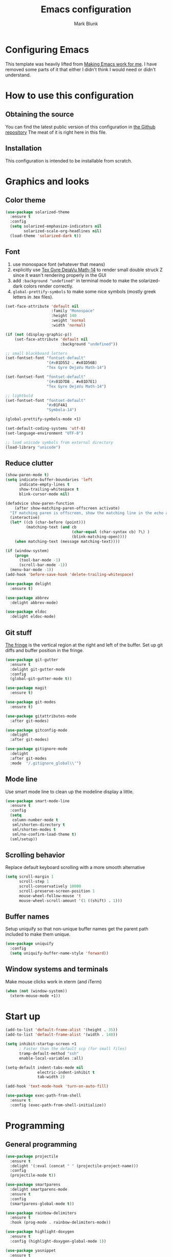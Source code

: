 #+TITLE: Emacs configuration
#+AUTHOR: Mark Blunk
#+STARTUP: indent
#+STARTUP: overview
* Configuring Emacs
This template was heavily lifted from [[http://zeekat.nl/articles/making-emacs-work-for-me.html][Making Emacs work for me]]. I have
removed some parts of it that either I didn't think I would need or
didn't understand.
* How to use this configuration
** Obtaining the source
You can find the latest public version of this configuration in [[https://github.com/markblunk/dotfiles][the
Github repository]] The meat of it is right here in this file.
** Installation
This configuration is intended to be installable from scratch.
* Graphics and looks
** Color theme
#+NAME: color-theme
#+BEGIN_SRC emacs-lisp
  (use-package solarized-theme
    :ensure t
    :config
    (setq solarized-emphasize-indicators nil
          solarized-scale-org-headlines nil)
    (load-theme 'solarized-dark t))
#+END_SRC
** Font
1. use monospace font (whatever that means)
2. explicitly use _Tex Gyre DejaVu Math-14_ to render small double
   struck Z since it wasn't rendering properly in the GUI
3. add ~:background "undefined"~ in terminal mode to make the
   solarized-dark colors render correctly.
4. ~global-prettify-symbols~ to make some nice symbols (mostly greek
   letters in .tex files).
#+NAME: font
#+BEGIN_SRC emacs-lisp
  (set-face-attribute 'default nil
                      :family "Monospace"
                      :height 140
                      :weight 'normal
                      :width 'normal)

  (if (not (display-graphic-p))
      (set-face-attribute 'default nil
                          :background "undefined"))

  ;; small blackboard letters
  (set-fontset-font "fontset-default"
                    '(#x01D552 . #x01D56B)
                    "Tex Gyre DejaVu Math-14")

  (set-fontset-font "fontset-default"
                    '(#x01D7D8 . #x01D7E1)
                    "Tex Gyre DejaVu Math-14")

  ;; lightbuld
  (set-fontset-font "fontset-default"
                    '#x01F4A1
                    "Symbola-14")

  (global-prettify-symbols-mode +1)

  (set-default-coding-systems 'utf-8)
  (set-language-environment "UTF-8")

  ;; load unicode symbols from external directory
  (load-library "unicode")
#+END_SRC
** Reduce clutter
#+NAME: clutter
#+BEGIN_SRC emacs-lisp
  (show-paren-mode t)
  (setq indicate-buffer-boundaries 'left
        indicate-empty-lines t
        show-trailing-whitespace t
        blink-cursor-mode nil)

  (defadvice show-paren-function
      (after show-matching-paren-offscreen activate)
    "If matching paren is offscreen, show the matching line in the echo area."
    (interactive)
    (let* ((cb (char-before (point)))
           (matching-text (and cb
                               (char-equal (char-syntax cb) ?\) )
                               (blink-matching-open))))
      (when matching-text (message matching-text))))

  (if (window-system)
      (progn
        (tool-bar-mode -1)
        (scroll-bar-mode -1))
    (menu-bar-mode -1))
  (add-hook 'before-save-hook 'delete-trailing-whitespace)

  (use-package delight
    :ensure t)

  (use-package abbrev
    :delight abbrev-mode)

  (use-package eldoc
    :delight eldoc-mode)
#+END_SRC
** Git stuff
[[https://www.emacswiki.org/emacs/TheFringe][The fringe]] is the vertical region at the right and left of the buffer.
Set up git diffs and buffer position in the fringe.
#+NAME: git
#+BEGIN_SRC emacs-lisp
  (use-package git-gutter
    :ensure t
    :delight git-gutter-mode
    :config
    (global-git-gutter-mode t))

  (use-package magit
    :ensure t)

  (use-package git-modes
    :ensure t)

  (use-package gitattributes-mode
    :after git-modes)

  (use-package gitconfig-mode
    :delight
    :after git-modes)

  (use-package gitignore-mode
    :delight
    :after git-modes
    :mode  "/.gitignore_global\\'")
#+END_SRC
** Mode line
Use smart mode line to clean up the modeline display a little.
#+NAME: mode
#+BEGIN_SRC emacs-lisp
  (use-package smart-mode-line
    :ensure t
    :config
    (setq
     column-number-mode t
     sml/shorten-directory t
     sml/shorten-modes t
     sml/no-confirm-load-theme t)
    (sml/setup))
#+END_SRC
** Scrolling behavior
Replace default keyboard scrolling with a more smooth alternative
#+NAME: scroll
#+BEGIN_SRC emacs-lisp
  (setq scroll-margin 1
        scroll-step 1
        scroll-conservatively 10000
        scroll-preserve-screen-position 1
        mouse-wheel-follow-mouse 't
        mouse-wheel-scroll-amount '(1 ((shift) . 1)))
#+END_SRC
** Buffer names
Setup uniquify so that non-unique buffer names get the parent path
included to make them unique.
#+NAME: buffer-names
#+BEGIN_SRC emacs-lisp
  (use-package uniquify
    :config
    (setq uniquify-buffer-name-style 'forward))
#+END_SRC
** Window systems and terminals
Make mouse clicks work in xterm (and iTerm)
#+NAME: mouse-clicks
#+BEGIN_SRC emacs-lisp
  (when (not (window-system))
    (xterm-mouse-mode +1))
#+END_SRC
* Start up
#+NAME: startup
#+BEGIN_SRC emacs-lisp
  (add-to-list 'default-frame-alist '(height . 35))
  (add-to-list 'default-frame-alist '(width . 140))

  (setq inhibit-startup-screen +1
        ; Faster than the default scp (for small files)
        tramp-default-method "ssh"
        enable-local-variables :all)

  (setq-default indent-tabs-mode nil
                electric-indent-inhibit t
                tab-width 2)

  (add-hook 'text-mode-hook 'turn-on-auto-fill)

  (use-package exec-path-from-shell
    :ensure t
    :config (exec-path-from-shell-initialize))
#+END_SRC
* Programming
** General programming
#+NAME: programming-setup
#+BEGIN_SRC emacs-lisp
  (use-package projectile
    :ensure t
    :delight '(:eval (concat " " (projectile-project-name)))
    :config
    (projectile-mode t))

  (use-package smartparens
    :delight smartparens-mode
    :ensure t
    :config
    (smartparens-global-mode t))

  (use-package rainbow-delimiters
    :ensure t
    :hook (prog-mode . rainbow-delimiters-mode))

  (use-package highlight-doxygen
    :ensure t
    :config (highlight-doxygen-global-mode 1))

  (use-package yasnippet
    :ensure t
    :delight yas-minor-mode
    :config (yas-global-mode 1))

  (use-package yasnippet-snippets
    :ensure t)
#+END_SRC

1. ~sudo apt-get install libtree-sitter-dev~
2. Run ~treesit-install-language-grammar~ for every language grammer
   in ~treesit-language-source-alist~.

Note that yasnippet doesn't work now since the modes in the snippets
directory say things like "c++-mode" and not "c++-ts-mode".
See https://github.com/joaotavora/yasnippet/issues/1169 for a workaround.
something like   ~(add-hook 'c++-ts-mode-hook (yas-activate-extra-mode
'c++-mode))~should work but i'm making some silly mistake


#+NAME: treesit
#+BEGIN_SRC emacs-lisp
  (setq treesit-language-source-alist
        '((bash "https://github.com/tree-sitter/tree-sitter-bash")
          (c "https://github.com/tree-sitter/tree-sitter-c")
          (cpp "https://github.com/tree-sitter/tree-sitter-cpp")
          (cmake "https://github.com/uyha/tree-sitter-cmake")
          (dockerfile "https://github.com/camdencheek/tree-sitter-dockerfile")
          (java "https://github.com/tree-sitter/tree-sitter-java")
          (json "https://github.com/tree-sitter/tree-sitter-json")
          (python "https://github.com/tree-sitter/tree-sitter-python")
          (rust "https://github.com/tree-sitter/tree-sitter-rust")
          (toml "https://github.com/tree-sitter/tree-sitter-toml")
          (yaml "https://github.com/ikatyang/tree-sitter-yaml")))

  ;;(mapc #'treesit-install-language-grammar (mapcar #'car treesit-language-source-alist))

  ;; I shouldn't have to do this but the only way I see to 'load'
  ;; dockerfile-ts-mode is to load dockerfile-mode and then remap. Ditto
  ;; for cmake-mode.

  (use-package dockerfile-mode
    :ensure t)

  (use-package cmake-mode
    :load-path "/usr/share/emacs/site-lisp/elpa-src/cmake-mode-3.22.1"
    :mode "CMakeLists\\.txt\\'")

  (setq major-mode-remap-alist
        '((sh-mode . bash-ts-mode)
          (c++-mode . c++-ts-mode)
          (c-or-c++-mode . c-or-c++-ts-mode)
          (c-mode . c-ts-mode)
          (cmake-mode . cmake-ts-mode)
          (dockerfile-mode . dockerfile-ts-mode)
          (java-mode . java-ts-mode)
          (js-json-mode . json-ts-mode)
          (python-mode . python-ts-mode)
          (rust-mode . rust-ts-mode)
          (conf-toml-mode . toml-ts-mode)))

  (add-to-list 'auto-mode-alist '("\\.clang-\\(?:tidy\\|format\\)\\'"
                                  . yaml-ts-mode))
#+END_SRC

[[https://github.com/mads-hartmann/bash-language-server][bash lsp]] installation
#+BEGIN_SRC shell
npm i -g bash-language-server
#+END_SRC
Added [[https://github.com/regen100/cmake-language-server][cmake language server]] in a conda environment, and installed it
with the following:
#+BEGIN_SRC shell
  conda create --name lsp
  conda activate lsp
  conda install pip
  pip install cmake-language-server
  conda install -c conda-forge python-lsp-server[all]
#+END_SRC

Using [[https://github.com/python-lsp/python-lsp-server][python lsp server]] as the LSP server for Python. See
[[https://github.com/python-lsp/python-lsp-server/blob/develop/pylsp/config/schema.json][configuration]] for more details.

To get lsp-haskell to behave, I have to first set the version of ghc
used by ghcup (e.g. ~ghcup set ghc 8.10.2~) to match the version used
in a particular project. Setting the custom variable
~lsp-haskell-server-path~ should work directly without having to mess
around with ghcup, but I couldn't get it to work as expected. So I
ended up setting that variable per haskell project in
~.dir-locals.el~, and thus I have to add that hook here like I did for
java.

#+BEGIN_SRC emacs-lisp
  ((haskell-mode . ((lsp-haskell-server-path . "~/.ghcup/bin/haskell-language-server-8.10.4"))))
#+END_SRC

#+NAME: error-checking
#+BEGIN_SRC emacs-lisp
  (use-package flycheck
    :ensure flycheck-color-mode-line
    :no-require t
    :delight flycheck-mode
    :hook ((Texinfo-mode emacs-lisp-mode)
           (flycheck-mode . flycheck-color-mode-line-mode))

    :custom
    (flycheck-checker-error-threshold 2000))


  (add-to-list 'exec-path
               (concat (getenv "HOME")
                       "/miniconda3/envs/lsp/bin"))

    (setq-default eglot-workspace-configuration
                  '((:pylsp . (:configurationSources ["flake8"]
                               :plugins (
                                         :autopep8 (:enabled :json-false)
                                         :mccabe (:enabled :json-false)
                                         :pycodestyle (:enabled t :maxLinelength 80)
                                         :pydocstyle (:enabled t :convention "numpy")
                                         :pyflakes (:enabled :json-false)
                                         :ruff (:enabled :json-false)
                                         :yapf (:enabled :json-false))))))

  (with-eval-after-load 'eglot
    (add-to-list 'eglot-server-programs
                 '((c-mode c-ts-mode c++-mode c++-ts-mode) .
                   ("clangd" "-background-index" "-clang-tidy"
                    "-suggest-missing-includes"
                    "-completion-style=detailed")))
    (add-to-list 'eglot-server-programs
                 '((python-mode python-ts-mode) .
                   ("pylsp")))
    )

  (use-package which-key
    :ensure t
    :init (which-key-mode)
    :delight which-key-mode)
#+END_SRC

#+NAME: auto-complete
#+BEGIN_SRC emacs-lisp
  (use-package company
    :ensure t
    :delight company-mode
    :commands global-company-mode
    :hook (after-init . global-company-mode)
    :custom
    (company-tooltip-align-annotations t))
#+END_SRC
** CMake

** C
Nothing right now
** Cpp
+To get ccls to behave correctly I followed the build & install+
+sections of [[https://github.com/MaskRay/ccls/wiki][this wiki]], and then added a file named [[https://github.com/MaskRay/ccls/wiki/Project-Setup#ccls-file][.ccls]] in the root
directory of every project.+ Actually, now that I've installed [[https://github.com/rizsotto/Bear][Bear]], I
can use clangd for the autotools projects. So I don't need ccls
anymore!

#+NAME: cpp
#+BEGIN_SRC emacs-lisp
  (use-package modern-cpp-font-lock
    :ensure t
    :delight modern-c++-font-lock-mode
    :hook (c++-ts-mode . modern-c++-font-lock-mode))
#+END_SRC
** Emacs-Lisp
For emacs-lisp code, use paredit for dealing with parentheses.
#+NAME: elisp
#+BEGIN_SRC emacs-lisp
  (use-package paredit
    :ensure t
    :delight paredit-mode
    :commands enable-paredit-mode
    :config (autoload 'enable-paredit-mode "paredit"
              "Turn on pseudo-structural editing of Lisp code." t)
    :hook (emacs-lisp-mode . enable-paredit-mode))
#+END_SRC
** Latex
#+NAME: latex
#+BEGIN_SRC emacs-lisp
  ;; (use-package latex-pretty-symbols
  ;;   :ensure t)

  (setq latex-run-command "pdflatex")

  (use-package auctex
    :defer t
    :ensure t
    :custom
    (TeX-auto-save t)
    (TeX-parse-self t)
    (TeX-master nil))

  (use-package cdlatex
    :ensure t
    :delight org-cdlatex-mode
    :hook ((LaTeX-mode . cdlatex-mode)
           (org-mode . org-cdlatex-mode)))
#+END_SRC
** Python
#+NAME: python
#+BEGIN_SRC emacs-lisp
  (use-package python
    :config
    (setq python-indent-offset 4
          tab-stop-list (number-sequence 4 120 4)))
#+END_SRC

** Misc
***  Used
[[https://robert.kra.hn/posts/2021-02-07_rust-with-emacs][rust with emacs]]
#+NAME: misc
#+BEGIN_SRC emacs-lisp
  (add-hook 'shell-mode-hook 'ansi-color-for-comint-mode-on)

  (use-package adoc-mode
    :ensure t)

  (use-package autoconf
    :delight autoconf-mode)

  (use-package autorevert
    :delight auto-revert-mode)

  (use-package bash-completion
    :ensure t
    :config (bash-completion-setup))

  (use-package gnuplot-mode
    :ensure t
    :mode "\\.gnuplot\\'")

  (use-package hcl-mode
    :ensure t)

  (use-package mermaid-mode
    :ensure t
    :delight)

  (use-package nxml-mode
    :delight)

  (use-package sage-shell-mode
    :ensure t)

  (use-package sql-indent
    :ensure t
    :delight sqlind-minor-mode
    :commands sqlind-minor-mode
    :hook (sql-mode . sqlind-minor-mode))

  (use-package tuareg
    :ensure t
    :delight)

  (use-package graphviz-dot-mode
    :ensure t
    :config
    (setq graphviz-dot-indent-width 4))

  (use-package cargo
    :ensure t
    :delight cargo-minor-mode
    :hook (rust-ts-mode . cargo-minor-mode))
#+END_SRC
***  Unused
[[https://github.com/FStarLang/FStar/blob/master/INSTALL.md#opam-package][Fstar installation instructions]]
#+NAME: misc-unused
#+BEGIN_SRC emacs-lisp
  (use-package antlr-mode
    :mode "\\.g4\\'")

  (use-package bison-mode
    :ensure t)

  (use-package csv-mode
    :ensure t)

  (use-package flatbuffers-mode
    :ensure t)

  (use-package fstar-mode
    :ensure t
    :mode ("\\.fs?\\'" . fstar-mode))

  (use-package gradle-mode
    :ensure t
    :mode "\\.gradle\\'")

  (use-package haskell-mode
    :ensure t
    :delight)

  (use-package kotlin-mode
    :ensure t
    :delight)

  (use-package lean-mode
    :ensure t
    :delight)

  (use-package company-lean
    :ensure t
    :after (lean-mode company))

  (use-package proof-general
    :ensure t)

  (use-package scala-mode
    :ensure t)
#+END_SRC
* Global key bindings
Some miminal global key bindings. Consult [[https://www.masteringemacs.org/article/my-emacs-keybindings][Mastering Emacs]] for some
more ideas.
#+NAME: global-keys
#+BEGIN_SRC emacs-lisp
  (global-set-key "\C-c q" 'delete-indentation)
#+END_SRC
* Global navigation
Set emacs configuration file location, and bind that function.
#+NAME: global-navigation
#+BEGIN_SRC emacs-lisp
  (defun mb-org-work ()
    "Open work org file."
    (interactive)
    (find-file (concat (getenv "HOME") "/org/work.org")))
  (global-set-key "\C-cw" 'mb-org-work)

  (defun mb-org-personal ()
    "Open personal org file."
    (interactive)
    (find-file (concat (getenv "HOME") "/org/personal.org")))
  (global-set-key "\C-cp" 'mb-org-personal)

  (defun mb-edit-emacs-configuration ()
    "Open Emacs configuration file."
    (interactive)
    (find-file (concat (getenv "HOME") "/.emacs.d/emacs.org")))
  (global-set-key "\C-ce" 'mb-edit-emacs-configuration)

  (use-package ido
    :ensure t
    :config
    (ido-mode 1) ; this has to be 1. it will break if you use 't' here
    :custom
    (ido-enable-flex-matching t)
    (ido-ignore-extensions t)
    (ido-everywhere t)
    (ido-file-extensions-order '(".c" ".cpp" ".el" ".java" ".sh" ".ac" ".org" ".tex")))

  (use-package ido-yes-or-no
    :ensure t
    :after ido
    :custom (ido-yes-or-no-mode t))

  (transient-mark-mode t) ;; No region when it is not highlighted

#+END_SRC
* Backups
Save all backups to a universal location
#+NAME: global-backup
#+BEGIN_SRC emacs-lisp
  (setq
   backup-by-copying t
   backup-directory-alist '(("." . "~/.emacs.d/backup/persave"))
   ;; this doesn't work for some reason
   ;; backup-directory-alist '(("." . (concat (getenv "HOME") "/.emacs.d/backup/persave")))
   delete-old-versions t
   kept-new-versions 6
   kept-old-versions 2
   version-control t
   vc-make-backup-files t)
#+END_SRC
* Org Mode
Short key bindings for capturing notes/links and switching to agenda.
#+NAME: org-commands
#+BEGIN_SRC emacs-lisp
  (use-package org
    :delight
    :bind (("\C-cl" . org-store-link)
           ("\C-cc" . org-capture)
           ("\C-ca" . org-agenda))
    :config
    (setq org-directory (concat (getenv "HOME") "/org")
          org-archive-location (concat org-directory "/archive.org::")
          org-default-notes-file (concat org-directory "/notes.org")
          org-agenda-files (list org-directory)
          org-babel-python-command (concat (getenv "HOME") "/.virtualenvs/emacs/bin/python")
          org-log-done 'time
          org-refile-targets '((nil :level . 1) (org-agenda-files :level . 1))
          org-src-fontify-natively t
          org-todo-keywords '((sequence "TODO(t)" "PENDING(p)" "|" "DONE(d)" "CANCELED(c)")
                              (sequence "WAITING(w)" "|" "DONE(d)" "CANCELED(c)")))
    (org-babel-do-load-languages 'org-babel-load-languages
                                 '((emacs-lisp . t)
                                   (shell . t)
                                   (sql . t)
                                   (python . t)
                                   (latex . t)))
    :custom
    (org-export-backends '(ascii beamer html latex md texinfo)))
#+END_SRC
* Other libraries
Make sure /.class.d/ files are ignored (/.class/ files are already
ignored) in [[info:emacs#Dired][dired-mode]] (the mode of the minibuffer when trying to find
a file with ~\C-x\C-f~).
#+NAME: dired-omit
#+BEGIN_SRC emacs-lisp
  (push ".class.d/" completion-ignored-extensions)
  (push ".dirstamp" completion-ignored-extensions)
  (push ".deps/" completion-ignored-extensions)
  (push ".idea/" completion-ignored-extensions)
  (push ".libs/" completion-ignored-extensions)
  (push ".out" completion-ignored-extensions)
  (push ".settings/" completion-ignored-extensions)
  (push "target" completion-ignored-extensions)

  (use-package dired-x
    :config (setq dired-omit-mode t))
#+END_SRC

view manpages inside emacs for greater readability.
#+NAME: man
#+BEGIN_SRC emacs-lisp
  (use-package man-addons
    :load-path "/usr/share/doc/manpages")
#+END_SRC

Use treemacs for exploring projects/workspaces.
#+NAME: treemacs
#+BEGIN_SRC emacs-lisp
  (use-package treemacs
    :ensure t
    :config
    (setq
     treemacs-width 30
     treemacs-show-hidden-files nil)
    (add-to-list 'treemacs-ignored-file-predicates
                 (lambda (filename absolute-path)
                   "Ignore compiled java class files"
                   (or
                    (string-match "\\`[a-zA-Z]+\\(\\$[0-9]+\\)?\\.class\\(\\.d\\)?\\'" filename)
                    (string-match "\\`\\.settings\\'" filename)
                    (string-match "\\`target\\'" filename)
                    )))
    (add-to-list 'treemacs-ignored-file-predicates
                 (lambda (filename absolute-path)
                   "Ignore compiled autotools files"
                   (or
                    (string-match "\\`[-_A-Za-z0-9]+\\.\\(l\\|s\\)?o\\'" filename)
                    (string-match "\\`\\.\\(dep\\|lib\\)s\\'" filename)
                    (string-match "\\`\\.dirstamp\\'" filename))))
    (add-to-list 'treemacs-ignored-file-predicates
                 (lambda (filename absolute-path)
                   "Ignore random files"
                   (or
                    (string-match "\\`[-_A-Za-z0-9]+\\.cache\\'" filename)
                    (string-match "\\`\\.clangd\\'" filename)
                    (string-match "\\`[-_A-Za-z0-9]+\\.iml\\'" filename)
                    (string-match "\\`\\.idea\\'" filename)))))
#+END_SRC

Use [[https://github.com/rranelli/auto-package-update.el][auto-package-update]] to keep packages up to date.
#+NAME: update-packages
#+BEGIN_SRC emacs-lisp
  (use-package auto-package-update
    :ensure t
    :config
    (setq
     auto-package-update-delete-old-versions t
     auto-package-update-hide-results t
     auto-package-update-prompt-before-update t
     auto-package-update-interval 14)
    (auto-package-update-maybe))
#+END_SRC

#+NAME: mastodon
#+BEGIN_SRC emacs-lisp
  (use-package mastodon
    :ensure t
    :config
      (setq
       mastodon-instance-url "https://mastodon.social"
       mastodon-active-user "mibbles"))
#+END_SRC

* External
External packages may be dropped in the [[file:./external][external]] directory.
#+NAME: external
#+BEGIN_SRC emacs-lisp
  (add-to-list 'load-path (concat (getenv "HOME") "/.emacs.d/external"))
#+END_SRC
* Options set using the customize interface
By default, Emacs saves the options you set via the `customize-*`
functions in the user init file, which is "$HOME/.emacs.d/init.el" in
this setup. Instead, put it in a separate file, which we create if
it's not there, by first creating an empty file and then loading the
needed content. Of course, almost all of our custom variables are set
with use-package, but there are a couple left and this way they don't
clutter up the other files.
#+NAME: customize-config
#+BEGIN_SRC emacs-lisp
  (defconst custom-file (expand-file-name "custom.el" user-emacs-directory))
  (unless (file-exists-p custom-file)
    (shell-command (concat "touch " custom-file)))
  (load custom-file)
#+END_SRC
* Configuration file layout
Define the emacs.el file that gets generated by the code in
this org file.
#+BEGIN_SRC emacs-lisp :tangle yes :noweb no-export :exports code
  ;;; dotemacs --- Autogenerated emacs.el via org-babel

  ;;; Commentary:
  ;; Do not modify this file by hand.  It was automatically generated
  ;; from `emacs.org` in the same directory.  See that file for more
  ;; information.

  ;;; Code:
  <<customize-config>>

  <<update-packages>>

  <<startup>>

  <<external>>

  <<color-theme>>

  <<font>>

  <<clutter>>

  <<git>>

  <<mode>>

  <<scroll>>

  <<buffer-names>>

  <<mouse-clicks>>

  <<global-keys>>

  <<global-navigation>>

  <<global-backup>>

  <<programming-setup>>

  <<treesit>>

  <<error-checking>>

  <<auto-complete>>

  <<cpp>>

  <<elisp>>

  <<latex>>

  <<python>>

  <<misc>>

  ;; this should always be commented out since it's 'unused'
  ;;  <<misc-unused>>

  <<org-commands>>

  <<dired-omit>>

  <<man>>

  <<treemacs>>

  <<mastodon>>

  ;;; emacs.el ends here
#+END_SRC
